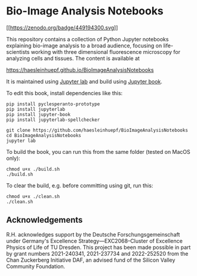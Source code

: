 * Bio-Image Analysis Notebooks
  :PROPERTIES:
  :CUSTOM_ID: bio-image-analysis-notebooks
  :END:
[[https://zenodo.org/badge/latestdoi/449194300][[[https://zenodo.org/badge/449194300.svg]]]]

This repository contains a collection of Python Jupyter notebooks
explaining bio-image analysis to a broad audience, focusing on
life-scientists working with three dimensional fluorescence microscopy
for analyzing cells and tissues. The content is available at

https://haesleinhuepf.github.io/BioImageAnalysisNotebooks

It is maintained using
[[https://jupyterlab.readthedocs.io/en/stable/][Jupyter lab]] and build
using [[https://jupyterbook.org/intro.html][Jupyter book]].

To edit this book, install dependencies like this:

#+begin_example
pip install pyclesperanto-prototype
pip install jupyterlab
pip install jupyter-book
pip install jupyterlab-spellchecker

git clone https://github.com/haesleinhuepf/BioImageAnalysisNotebooks
cd BioImageAnalysisNotebooks
jupyter lab
#+end_example

To build the book, you can run this from the same folder (tested on
MacOS only):

#+begin_example
chmod u+x ./build.sh
./build.sh
#+end_example

To clear the build, e.g. before committing using git, run this:

#+begin_example
chmod u+x ./clean.sh
./clean.sh
#+end_example

** Acknowledgements
   :PROPERTIES:
   :CUSTOM_ID: acknowledgements
   :END:
R.H. acknowledges support by the Deutsche Forschungsgemeinschaft under
Germany's Excellence Strategy---EXC2068--Cluster of Excellence Physics
of Life of TU Dresden. This project has been made possible in part by
grant numbers 2021-240341, 2021-237734 and 2022-252520 from the Chan
Zuckerberg Initiative DAF, an advised fund of the Silicon Valley
Community Foundation.
